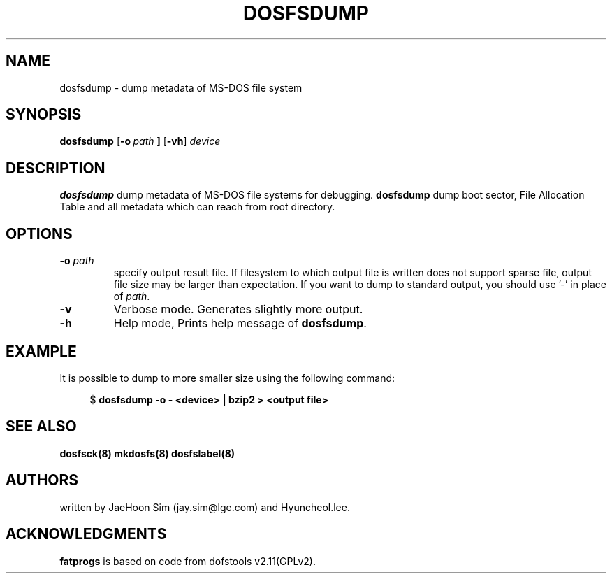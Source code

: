 .TH DOSFSDUMP 8 "2022-08-10" "fatprogs 2.13.0"
.SH NAME
dosfsdump \- dump metadata of MS-DOS file system
.SH SYNOPSIS
.ad l
.B dosfsdump
.RB [ \-o\ \fIpath\fB\ ]
.RB [ \-vh ]
.I device
.ad b
.SH DESCRIPTION
.B dosfsdump
dump metadata of MS-DOS file systems for debugging. \fBdosfsdump\fP dump
boot sector, File Allocation Table and all metadata which can reach from root directory.
.SH OPTIONS
.TP
.BI \-o " path "
specify output result file. If filesystem to which output file is written
does not support sparse file, output file size may be larger than expectation.
If you want to dump to standard output, you should use '-' in place of \fIpath\fP.
.IP \fB\-v\fP
Verbose mode. Generates slightly more output.
.IP \fB\-h\fP
Help mode, Prints help message of \fBdosfsdump\fP.
.SH EXAMPLE
It is possible to dump to more smaller size using the following command:
.PP
.in +4n
.EX
.RB "$" " dosfsdump -o - <device> | bzip2 > <output file>"
.EE
.SH "SEE ALSO"
.BR dosfsck(8)
.BR mkdosfs(8)
.BR dosfslabel(8)
.SH AUTHORS
written by JaeHoon Sim (jay.sim@lge.com) and Hyuncheol.lee.
.SH ACKNOWLEDGMENTS
.B fatprogs
is based on code from dofstools v2.11(GPLv2).

